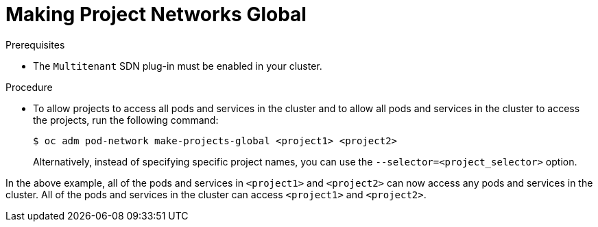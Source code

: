 // Module filename: nw-project-networks-global.adoc
//
// Module included in the following assemblies:
// * networking/managing-networking.adoc

[id=making-project-networks-global-{context}']
= Making Project Networks Global

.Prerequisites

* The `Multitenant` SDN plug-in must be enabled in your cluster.


.Procedure

*  To allow projects to access all pods and services in the cluster and to allow
all pods and services in the cluster to access the projects,
run the following command:
+
----
$ oc adm pod-network make-projects-global <project1> <project2>
----
+
Alternatively, instead of specifying specific project names, you can use the
`--selector=<project_selector>` option.

In the above example, all of the pods and services in
`<project1>` and `<project2>`
can now access any pods and services in the cluster.
All of the pods and services in the cluster can access
`<project1>` and `<project2>`.
